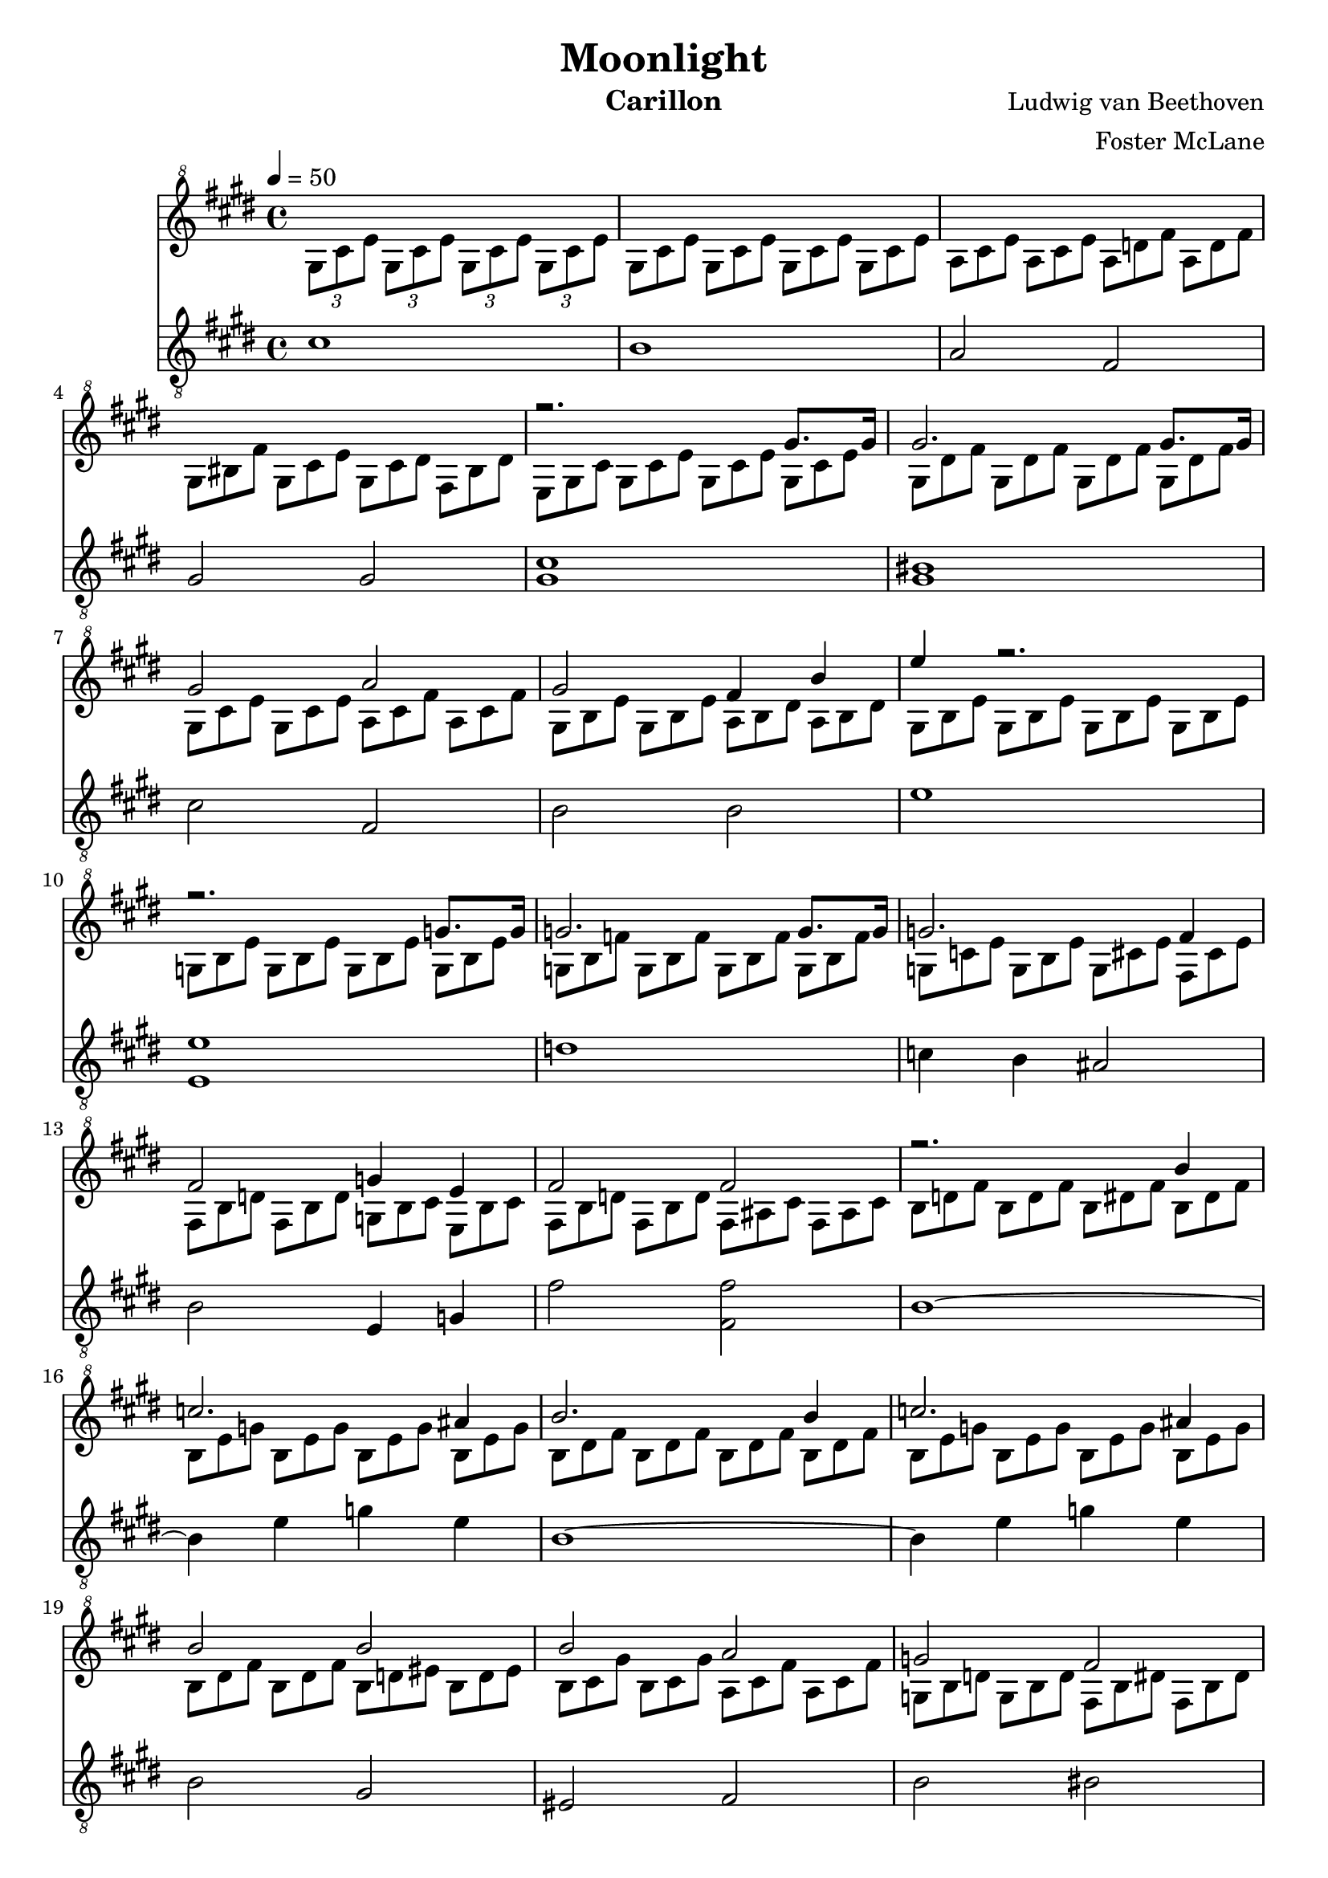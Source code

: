 \version "2.18.2"

\header {
  title = "Moonlight"
  instrument = "Carillon"
  composer = "Ludwig van Beethoven"
  arranger = "Foster McLane"
}

main_tempo = \tempo 4 = 50
main_key = \key cis \minor
main_time = \time 4/4

melody = \relative c'' {
  % intro
  s1

  s1

  s1

  s1

  % part 1
  r2. gis'8. gis16

  gis2. gis8. gis16

  gis2 a

  gis2 fis4 b

  e4 r2.

  r2. g,8. g16

  g2. g8. g16

  g2. fis4

  fis2 g4 e

  fis2 fis

  % part 2
  r2. b4

  c2. ais4

  b2. b4

  c2. ais4

  b2 b

  b2 a

  g2 fis

  cis2 cis4 cis

  % part 3
  r2. cis'8. cis16

  cis2. cis8. cis16

  cis2 bis4 cis

  dis2. dis4

  e2 dis4 cis

  % part 4
  s1

  s1

  s1

  s1

  % part 5
  s1

  s1

  s1

  s1

  s1

  s1

  s1

  s1

  s1

  s1

  \bar "|."
}

harmony = \relative c'' {
  % intro
  \tuplet 3/2 { gis8[ cis e] }
  \tuplet 3/2 { gis,8[ cis e] }
  \tuplet 3/2 { gis,8[ cis e] }
  \tuplet 3/2 { gis,8[ cis e] }

  \times 2/3 {
    \override TupletNumber #'transparent = ##t
    \override TupletBracket #'bracket-visibility = ##f

    gis,8[ cis e]
    gis,8[ cis e]
    gis,8[ cis e]
    gis,8[ cis e]

    a,8[ cis e]
    a,8[ cis e]
    a,8[ d fis]
    a,8[ d fis]

    gis,8[ bis fis']
    gis,8[ cis e]
    gis,8[ cis dis]
    fis,8[ bis dis]

    % part 1
    e,8[ gis cis]
    gis8[ cis e]
    gis,8[ cis e]
    gis,8[ cis e]

    gis,8[ dis' fis]
    gis,8[ dis' fis]
    gis,8[ dis' fis]
    gis,8[ dis' fis]

    gis,8[ cis e]
    gis,8[ cis e]
    a,8[ cis fis]
    a,8[ cis fis]

    gis,8[ b e]
    gis,8[ b e]
    a,8[ b dis]
    a8[ b dis]

    gis,8[ b e]
    gis,8[ b e]
    gis,8[ b e]
    gis,8[ b e]

    g,8[ b e]
    g,8[ b e]
    g,8[ b e]
    g,8[ b e]

    g,8[ b f']
    g,8[ b f']
    g,8[ b f']
    g,8[ b f']

    g,8[ c e]
    g,8[ b e]
    g,8[ cis e]
    fis,8[ cis' e]

    fis,8[ b d]
    fis,8[ b d]
    g,8[ b cis]
    e,8[ b' cis]

    fis,8[ b d]
    fis,8[ b d]
    fis,8[ ais cis]
    fis,8[ ais cis]

    % part 2
    b8[ d fis]
    b,8[ d fis]
    b,8[ dis fis]
    b,8[ dis fis]

    b,8[ e g]
    b,8[ e g]
    b,8[ e g]
    b,8[ e g]

    b,8[ dis fis]
    b,8[ dis fis]
    b,8[ dis fis]
    b,8[ dis fis]

    b,8[ e g]
    b,8[ e g]
    b,8[ e g]
    b,8[ e g]

    b,8[ dis fis]
    b,8[ dis fis]
    b,8[ d eis]
    b8[ d eis]

    b8[ cis gis']
    b,8[ cis gis']
    a,8[ cis fis]
    a,8[ cis fis]

    g,8[ b d]
    g,8[ b d]
    fis,8[ b dis]
    fis,8[ b dis]

    cis,8[ fis a]
    cis,8[ fis a]
    cis,8[ fis gis]
    cis,8[ eis gis]

    % part 3
    fis8[ a cis]
    a8[ cis fis]
    cis8[ fis a]
    cis,8[ fis a]

    cis,8[ gis' b]
    cis,8[ gis' b]
    cis,8[ gis' b]
    cis,8[ gis' b]

    cis,8[ fis a]
    cis,8[ fis a]
    bis,8[ fis' a]
    cis,8[ fis a]

    dis,8[ fis gis]
    dis8[ fis gis]
    dis8[ fis gis]
    dis8[ fis gis]

    e8[ gis cis]
    e,8[ gis cis]
    dis,8[ fis a]
    cis,8[ e ais]

    % part 4
    bis8[ bis, dis]
    gis8[ bis, dis]
    a'8[ bis, dis]
    fis8[ bis, dis]

    r8 bis[ dis]
    gis,8[ bis dis]
    a8[ bis dis]
    fis,8[ bis dis]

    e,8[ e' gis]
    cis8[ e, gis]
    e'8[ e, gis]
    cis8[ e, gis]

    r8 e,8[ gis]
    cis8[ e, gis]
    e'8[ e, gis]
    cis8[ e, gis]

    % part 5
  }

  \bar "|."
}

bass = \relative c' {
  % intro
  cis1

  b1

  a2 fis

  gis2 gis

  % part 1
  <gis cis>1

  <gis bis>1

  cis2 fis,

  b2 b

  e1

  <e, e'>1

  d'1

  c4 b ais2

  b2 e,4 g

  fis'2 <fis, fis'>2

  % part 2
  b1~

  b4 e g e

  b1~

  b4 e g e

  b2 gis

  eis2 fis

  b2 bis2

  cis2 cis

  % part 3
  <fis cis>1

  <cis eis>1

  fis2 dis4 cis

  <gis bis>2. <gis bis>4

  <gis cis>2 fis4 fisis4

  % part 4
  gis1

  gis1

  gis1

  gis1

  % part 5
  gis1

  gis1

  gis1

  gis1~

  gis1~

  gis1~

  gis1

  gis1

  gis2 a

  fis2 gis

  % part 6

  \bar "|."
}

keys = \new Staff {
  \clef "treble^8"

  \main_tempo
  \main_key
  \main_time

  <<
    \new Voice = "melody" {
      \voiceOne
      \melody
    }

    \new Voice= "harmony" {
      \voiceTwo
      \harmony
    }
  >>
}

pedals = \new Staff {
  \clef "treble_8"

  \main_tempo
  \main_key
  \main_time

  \bass
}

\score {
  <<
    \keys
    \pedals
  >>

  \midi {}
  \layout {}
}
